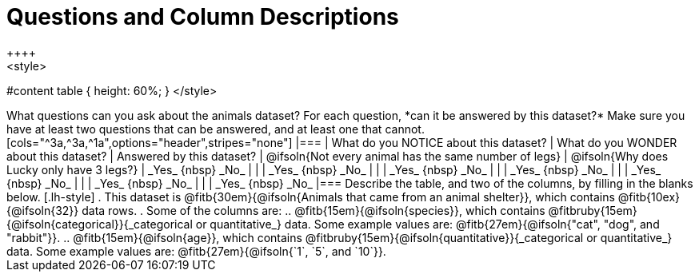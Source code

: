 = Questions and Column Descriptions
++++
<style>
#content table { height: 60%; }
</style>
++++

What questions can you ask about the animals dataset? For each question, *can it be answered by this dataset?* Make sure you have at least two questions that can be answered, and at least one that cannot.

[cols="^3a,^3a,^1a",options="header",stripes="none"]
|===

| What do you NOTICE about this dataset?
| What do you WONDER about this dataset?
| Answered by this dataset?

| @ifsoln{Not every animal has the same number of legs}
| @ifsoln{Why does Lucky only have 3 legs?}
| _Yes_ {nbsp} _No_

|
|
| _Yes_ {nbsp} _No_

|
|
| _Yes_ {nbsp} _No_

|
|
| _Yes_ {nbsp} _No_

|
|
| _Yes_ {nbsp} _No_

|
|
| _Yes_ {nbsp} _No_

|
|
| _Yes_ {nbsp} _No_

|===


Describe the table, and two of the columns, by filling in the blanks below.

[.lh-style]
. This dataset is @fitb{30em}{@ifsoln{Animals that came from an animal shelter}}, which contains @fitb{10ex}{@ifsoln{32}} data rows.

. Some of the columns are:

.. @fitb{15em}{@ifsoln{species}}, which contains @fitbruby{15em}{@ifsoln{categorical}}{_categorical or quantitative_} data. Some example values are: @fitb{27em}{@ifsoln{"cat", "dog", and "rabbit"}}.

.. @fitb{15em}{@ifsoln{age}}, which contains @fitbruby{15em}{@ifsoln{quantitative}}{_categorical or quantitative_} data. Some example values are: @fitb{27em}{@ifsoln{`1`, `5`, and `10`}}.
